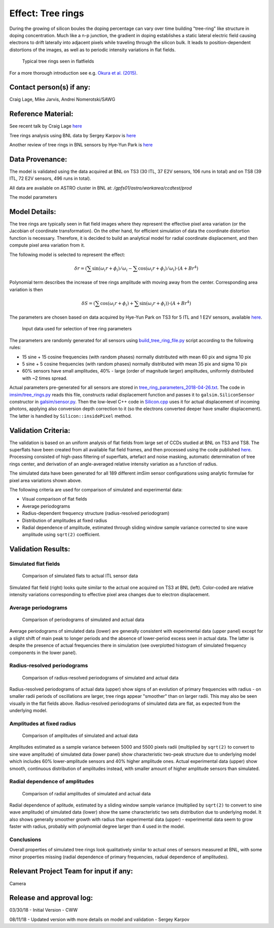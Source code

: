 Effect: Tree rings
##################

During the growing of silicon boules the doping percentage can vary
over time building "tree-ring" like structure in doping
concentration. Much like a n-p junction, the gradient in doping
establishes a static lateral electric field causing electrons to drift
laterally into adjacent pixels while traveling through the silicon
bulk. It leads to position-dependent distortions of the images, as
well as to periodic intensity variations in flat fields.

.. figure:: img/treerings_E2V_sample.png

    Typical tree rings seen in flatfields

For a more thorough introduction see e.g.
`Okura et al. (2015) <https://arxiv.org/abs/1504.05614>`_.

Contact person(s) if any:
-------------------------

Craig Lage, Mike Jarvis, Andrei Nomerotski/SAWG

Reference Material:
-------------------

See recent talk by Craig Lage `here
<https://confluence.slac.stanford.edu/download/attachments/229017346/Karpov_Treerings_in_Data_2.pdf?version=2&modificationDate=1526392245000&api=v2>`__


Tree rings analysis using BNL data by Sergey Karpov is `here
<https://confluence.slac.stanford.edu/download/attachments/229017346/Karpov_Treerings_in_Data_2.pdf?version=2&modificationDate=1526392245000&api=v2>`__


Another review of tree rings in BNL sensors by Hye-Yun Park is `here
<https://confluence.slac.stanford.edu/download/attachments/236503590/tree_rings_DESC_CMU.pdf?version=1&modificationDate=1532465107000&api=v2>`__


Data Provenance:
----------------

The model is validated using the data acquired at BNL on TS3 (30 ITL,
37 E2V sensors, 106 runs in total) and on TS8 (39 ITL, 72 E2V sensors,
496 runs in total).

All data are available on ASTRO cluster in BNL at:
*/gpfs01/astro/workarea/ccdtest/prod*

The model parameters

Model Details:
--------------

The tree rings are typically seen in flat field images where they
represent the effective pixel area variation (or the Jacobian of
coordinate transformation). On the other hand, for efficient
simulation of data the coordinate distortion function is
necessary. Therefore, it is decided to build an analytical model for
radial coordinate displacement, and then compute pixel area variation
from it.

The following model is selected to represent the effect:

.. math::

   \delta r = \left( \sum \sin(\omega_i r + \phi_i)/\omega_i - \sum
   \cos(\omega_i r + \phi_i)/\omega_i\right) \cdot (A+Br^4)

Polynomial term describes the increase of tree rings amplitude with
moving away from the center.
Corresponding area variation is then

.. math::

   \delta S = \left( \sum \cos(\omega_i r + \phi_i) + \sum
   \sin(\omega_i r + \phi_i)\right) \cdot (A+Br^4)

The parameters are chosen based on data acquired by Hye-Yun Park on
TS3 for 5 ITL and 1 E2V sensors, available `here
<https://github.com/LSSTDESC/imSim/blob/master/data/tree_ring_data/BNL_data.tar.gz>`__.

.. figure:: img/BNL-Treering-spectral-power.png

    Input data used for selection of tree ring parameters

The parameters are randomly generated for all sensors using
`build_tree_ring_file.py
<https://github.com/LSSTDESC/imSim/blob/master/data/tree_ring_data/build_tree_ring_file.py>`_
script according to the following rules:

* 15 sine + 15 cosine frequencies (with random phases) normally
  distributed with mean 60 pix and sigma 10 pix
* 5 sine + 5 cosine frequencies (with random phases) normally
  distributed with mean 35 pix and sigma 10 pix
* 60% sensors have small amplitudes, 40% - large (order of magnitude
  larger) amplitudes, uniformly distributed with ~2 times spread.

Actual parameters pre-generated for all sensors are stored in
`tree_ring_parameters_2018-04-26.txt
<https://github.com/LSSTDESC/imSim/blob/master/data/tree_ring_data/tree_ring_parameters_2018-04-26.txt>`_. The
code in `imsim/tree_rings.py
<https://github.com/LSSTDESC/imSim/blob/master/python/desc/imsim/tree_rings.py>`_
reads this file, constructs radial displacement function and passes it
to ``galsim.SiliconSensor`` constructor in `galsim/sensor.py
<https://github.com/GalSim-developers/GalSim/blob/master/galsim/sensor.py>`_. Then
the low-level C++ code in `Silicon.cpp
<https://github.com/GalSim-developers/GalSim/blob/master/src/Silicon.cpp>`_
uses it for actual displacement of incoming photons, applying also
conversion depth correction to it (so the electrons converted deeper
have smaller displacement). The latter is handled by
``Silicon::insidePixel`` method.

Validation Criteria:
--------------------

The validation is based on an uniform analysis of flat fields from
large set of CCDs studied at BNL on TS3 and TS8. The superflats have
been created from all available flat field frames, and then processed
using the code published `here
<https://github.com/karpov-sv/lsst-misc/blob/master/Tree_Rings_Analysis.ipynb>`__.
Processing consisted of high-pass filtering of superflats, artefact
and noise masking, automatic determination of tree rings center, and
derivation of an angle-averaged relative intensity variation as a
function of radius.

The simulated data have been generated for all 189 different *imSim*
sensor configurations using analytic formulae for pixel area
variations shown above.

The following criteria are used for comparison of simulated and
experimental data:

* Visual comparison of flat fields
* Average periodograms
* Radius-dependent frequency structure (radius-resolved periodogram)
* Distribution of amplitudes at fixed radius
* Radial dependence of amplitude, estimated through sliding window
  sample variance corrected to sine wave amplitude using ``sqrt(2)``
  coefficient.

Validation Results:
-------------------

Simulated flat fields
~~~~~~~~~~~~~~~~~~~~~

.. figure:: img/treerings_simulated_flats.png

    Comparison of simulated flats to actual ITL sensor data

Simulated flat field (right) looks quite similar to the actual one
acquired on TS3 at BNL (left). Color-coded are relative intensity
variations corresponding to effective pixel area changes due to
electron displacement.

Average periodograms
~~~~~~~~~~~~~~~~~~~~

.. figure:: img/treerings_periodograms.png

    Comparison of periodograms of simulated and actual data

Average periodograms of simulated data (lower) are generally
consistent with experimental data (upper panel) except for a slight
shift of main peak to longer periods and the absence of lower-period
excess seen in actual data.
The latter is despite the presence of actual frequencies there in
simulation (see overplotted histogram of simulated frequency
components in the lower panel).

Radius-resolved periodograms
~~~~~~~~~~~~~~~~~~~~~~~~~~~~

.. figure:: img/treerings_radial_powers.png

    Comparison of radius-resolved periodograms of simulated and actual data

Radius-resolved periodograms of actual data (upper) show signs of an
evolution of primary frequencies with radius - on smaller radii
periods of oscillations are larger, tree rings appear "smoother" than
on larger radii. This may also be seen visually in the flat fields
above. Radius-resolved periodograms of simulated data are flat, as
expected from the underlying model.

Amplitudes at fixed radius
~~~~~~~~~~~~~~~~~~~~~~~~~~

.. figure:: img/treerings_amplitudes.png

    Comparison of amplitudes of simulated and actual data

Amplitudes estimated as a sample variance between 5000 and 5500 pixels
radii (multiplied by ``sqrt(2)`` to convert to sine wave amplitude) of
simulated data (lower panel) show characteristic two-peak structure
due to underlying model which includes 60% lower-amplitude sensors and
40% higher amplitude ones. Actual experimental data (upper) show
smooth, continuous distribution of amplitudes instead, with smaller
amount of higher amplitude sensors than simulated.

Radial dependence of amplitudes
~~~~~~~~~~~~~~~~~~~~~~~~~~~~~~~

.. figure:: img/treerings_radial.png

    Comparison of radial amplitudes of simulated and actual data

Radial dependence of aplitude, estimated by a sliding window sample
variance (multiplied by ``sqrt(2)`` to convert to sine wave amplitude)
of simulated data (lower) show the same characteristic two sets
distribution due to underlying model. It also shows generally smoother
growth with radius than experimental data (upper) - experimental data
seem to grow faster with radius, probably with polynomial degree
larger than 4 used in the model.

Conclusions
~~~~~~~~~~~

Overall properties of simulated tree rings look qualitatively similar
to actual ones of sensors measured at BNL, with some minor properties
missing (radial dependence of primary frequencies, radual dependence
of amplitudes).

Relevant Project Team for input if any:
---------------------------------------

Camera

Release and approval log:
-------------------------

03/30/18 - Initial Version - CWW

08/11/18 - Updated version with more details on model and validation - Sergey Karpov
